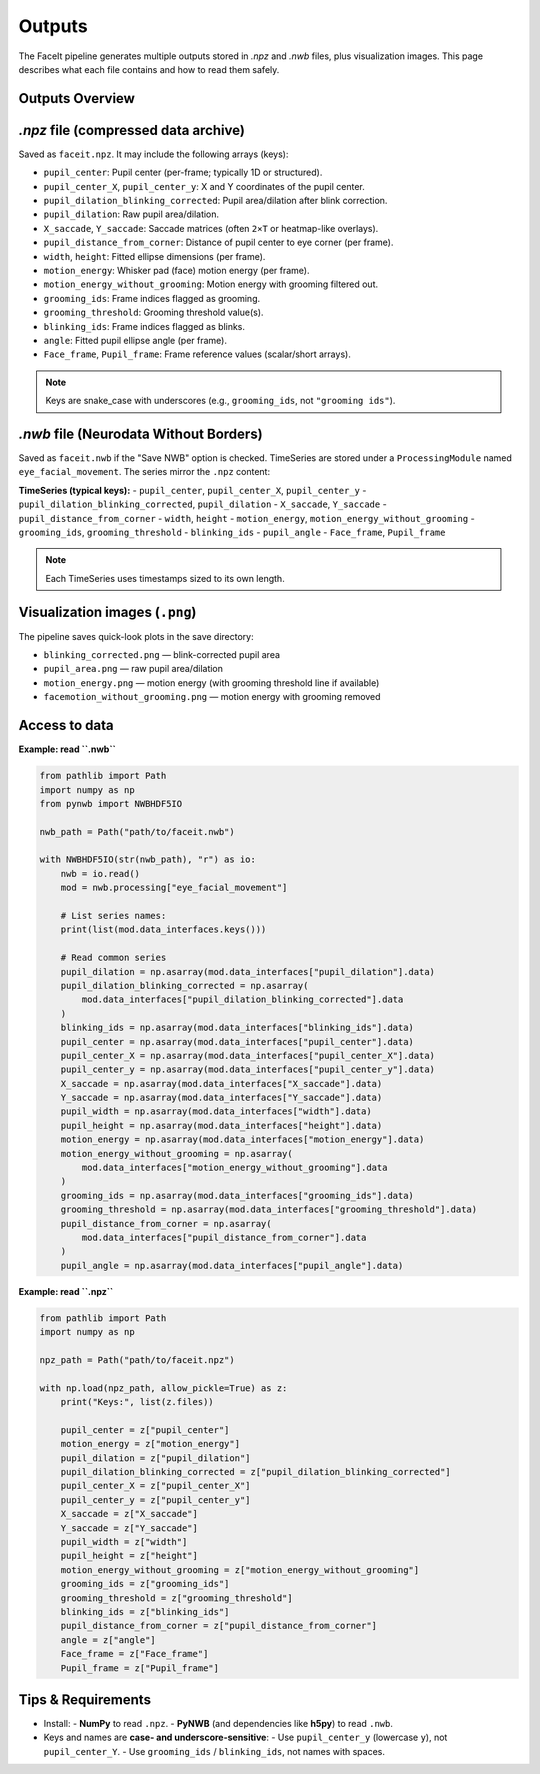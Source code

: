 Outputs
========

The FaceIt pipeline generates multiple outputs stored in `.npz` and `.nwb` files, plus visualization images. This page describes what each file contains and how to read them safely.

Outputs Overview
----------------

`.npz` file (compressed data archive)
-------------------------------------

Saved as ``faceit.npz``. It may include the following arrays (keys):

- ``pupil_center``: Pupil center (per-frame; typically 1D or structured).
- ``pupil_center_X``, ``pupil_center_y``: X and Y coordinates of the pupil center.
- ``pupil_dilation_blinking_corrected``: Pupil area/dilation after blink correction.
- ``pupil_dilation``: Raw pupil area/dilation.
- ``X_saccade``, ``Y_saccade``: Saccade matrices (often ``2×T`` or heatmap-like overlays).
- ``pupil_distance_from_corner``: Distance of pupil center to eye corner (per frame).
- ``width``, ``height``: Fitted ellipse dimensions (per frame).
- ``motion_energy``: Whisker pad (face) motion energy (per frame).
- ``motion_energy_without_grooming``: Motion energy with grooming filtered out.
- ``grooming_ids``: Frame indices flagged as grooming.
- ``grooming_threshold``: Grooming threshold value(s).
- ``blinking_ids``: Frame indices flagged as blinks.
- ``angle``: Fitted pupil ellipse angle (per frame).
- ``Face_frame``, ``Pupil_frame``: Frame reference values (scalar/short arrays).

.. note::
   Keys are snake_case with underscores (e.g., ``grooming_ids``, not ``"grooming ids"``).



`.nwb` file (Neurodata Without Borders)
--------------------------------------

Saved as ``faceit.nwb`` if the "Save NWB" option is checked. TimeSeries are stored under a
``ProcessingModule`` named ``eye_facial_movement``. The series mirror the ``.npz`` content:

**TimeSeries (typical keys):**
- ``pupil_center``, ``pupil_center_X``, ``pupil_center_y``
- ``pupil_dilation_blinking_corrected``, ``pupil_dilation``
- ``X_saccade``, ``Y_saccade``
- ``pupil_distance_from_corner``
- ``width``, ``height``
- ``motion_energy``, ``motion_energy_without_grooming``
- ``grooming_ids``, ``grooming_threshold``
- ``blinking_ids``
- ``pupil_angle``
- ``Face_frame``, ``Pupil_frame``

.. note::
   Each TimeSeries uses timestamps sized to its own length.


Visualization images (``.png``)
-------------------------------

The pipeline saves quick-look plots in the save directory:

- ``blinking_corrected.png`` — blink-corrected pupil area
- ``pupil_area.png`` — raw pupil area/dilation
- ``motion_energy.png`` — motion energy (with grooming threshold line if available)
- ``facemotion_without_grooming.png`` — motion energy with grooming removed


Access to data
--------------

**Example: read ``.nwb``**

.. code:: python

    from pathlib import Path
    import numpy as np
    from pynwb import NWBHDF5IO

    nwb_path = Path("path/to/faceit.nwb")

    with NWBHDF5IO(str(nwb_path), "r") as io:
        nwb = io.read()
        mod = nwb.processing["eye_facial_movement"]

        # List series names:
        print(list(mod.data_interfaces.keys()))

        # Read common series
        pupil_dilation = np.asarray(mod.data_interfaces["pupil_dilation"].data)
        pupil_dilation_blinking_corrected = np.asarray(
            mod.data_interfaces["pupil_dilation_blinking_corrected"].data
        )
        blinking_ids = np.asarray(mod.data_interfaces["blinking_ids"].data)
        pupil_center = np.asarray(mod.data_interfaces["pupil_center"].data)
        pupil_center_X = np.asarray(mod.data_interfaces["pupil_center_X"].data)
        pupil_center_y = np.asarray(mod.data_interfaces["pupil_center_y"].data)
        X_saccade = np.asarray(mod.data_interfaces["X_saccade"].data)
        Y_saccade = np.asarray(mod.data_interfaces["Y_saccade"].data)
        pupil_width = np.asarray(mod.data_interfaces["width"].data)
        pupil_height = np.asarray(mod.data_interfaces["height"].data)
        motion_energy = np.asarray(mod.data_interfaces["motion_energy"].data)
        motion_energy_without_grooming = np.asarray(
            mod.data_interfaces["motion_energy_without_grooming"].data
        )
        grooming_ids = np.asarray(mod.data_interfaces["grooming_ids"].data)
        grooming_threshold = np.asarray(mod.data_interfaces["grooming_threshold"].data)
        pupil_distance_from_corner = np.asarray(
            mod.data_interfaces["pupil_distance_from_corner"].data
        )
        pupil_angle = np.asarray(mod.data_interfaces["pupil_angle"].data)


**Example: read ``.npz``**

.. code:: python

    from pathlib import Path
    import numpy as np

    npz_path = Path("path/to/faceit.npz")

    with np.load(npz_path, allow_pickle=True) as z:
        print("Keys:", list(z.files))

        pupil_center = z["pupil_center"]
        motion_energy = z["motion_energy"]
        pupil_dilation = z["pupil_dilation"]
        pupil_dilation_blinking_corrected = z["pupil_dilation_blinking_corrected"]
        pupil_center_X = z["pupil_center_X"]
        pupil_center_y = z["pupil_center_y"]
        X_saccade = z["X_saccade"]
        Y_saccade = z["Y_saccade"]
        pupil_width = z["width"]
        pupil_height = z["height"]
        motion_energy_without_grooming = z["motion_energy_without_grooming"]
        grooming_ids = z["grooming_ids"]
        grooming_threshold = z["grooming_threshold"]
        blinking_ids = z["blinking_ids"]
        pupil_distance_from_corner = z["pupil_distance_from_corner"]
        angle = z["angle"]
        Face_frame = z["Face_frame"]
        Pupil_frame = z["Pupil_frame"]


Tips & Requirements
-------------------

- Install:
  - **NumPy** to read ``.npz``.
  - **PyNWB** (and dependencies like **h5py**) to read ``.nwb``.

- Keys and names are **case- and underscore-sensitive**:
  - Use ``pupil_center_y`` (lowercase ``y``), not ``pupil_center_Y``.
  - Use ``grooming_ids`` / ``blinking_ids``, not names with spaces.
